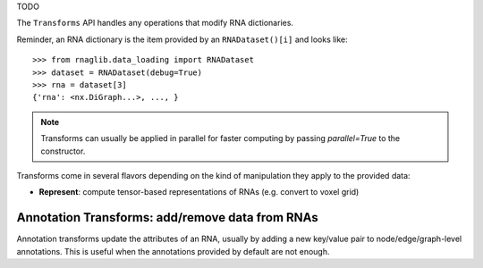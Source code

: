 
TODO

.. raw:: html
    :file: ../images/fig_dataset.svg


The ``Transforms`` API handles any operations that modify RNA dictionaries.

Reminder, an RNA dictionary is the item provided by an ``RNADataset()[i]`` and looks like::

    >>> from rnaglib.data_loading import RNADataset
    >>> dataset = RNADataset(debug=True)
    >>> rna = dataset[3]
    {'rna': <nx.DiGraph...>, ..., }


.. note::
   Transforms can usually be applied in parallel for faster computing by passing `parallel=True` to the constructor.


Transforms come in several flavors depending on the kind of manipulation they apply to the provided data:

* **Represent**: compute tensor-based representations of RNAs (e.g. convert to voxel grid)


Annotation Transforms: add/remove data from RNAs
~~~~~~~~~~~~~~~~~~~~~~~~~~~~~~~~~~~~~~~~~~~~~~~~~~~~~~

Annotation transforms update the attributes of an RNA, usually by adding a new key/value pair to node/edge/graph-level annotations. This is useful when the annotations provided by default are not enough.
